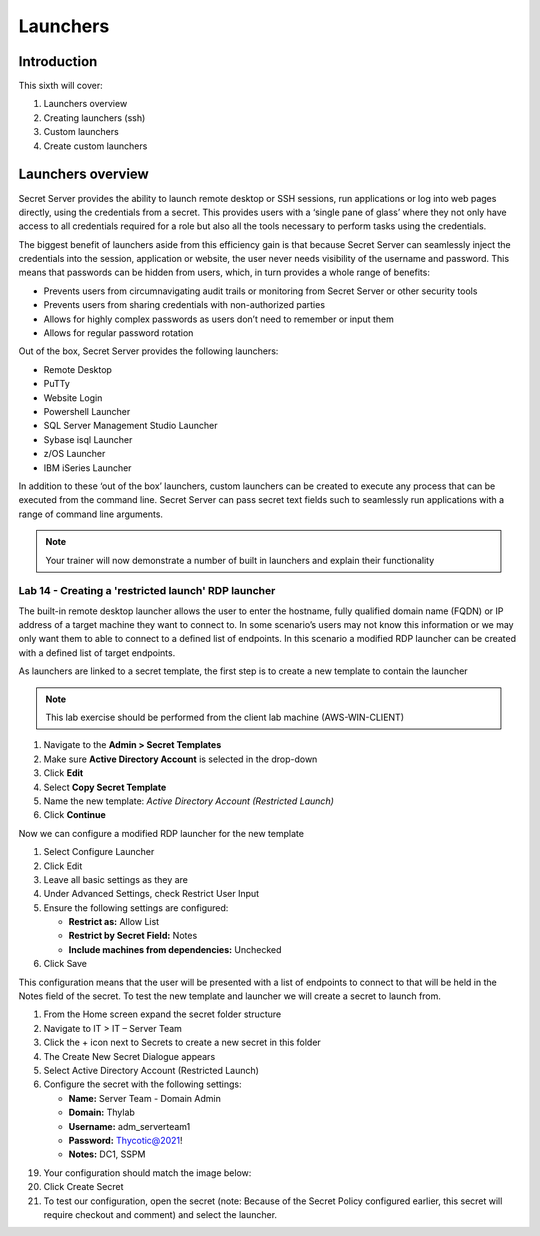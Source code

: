 .. _m6:

---------
Launchers
---------

Introduction
------------

This sixth will cover:

1. Launchers overview
2. Creating launchers (ssh)
3. Custom launchers
4. Create custom launchers

Launchers overview
------------------

Secret Server provides the ability to launch remote desktop or SSH sessions, run applications or log into web pages directly, using the credentials from a secret. This provides users with a ‘single pane of glass’ where they not only have access to all credentials required for a role but also all the tools necessary to perform tasks using the credentials. 

| The biggest benefit of launchers aside from this efficiency gain is that because Secret Server can seamlessly inject the credentials into the session, application or website, the user never needs visibility of the username and password. This means that passwords can be hidden from users, which, in turn provides a whole range of benefits:

- Prevents users from circumnavigating audit trails or monitoring from Secret Server or other security tools
- Prevents users from sharing credentials with non-authorized parties
- Allows for highly complex passwords as users don’t need to remember or input them
- Allows for regular password rotation

Out of the box, Secret Server provides the following launchers:

- Remote Desktop
- PuTTy
- Website Login
- Powershell Launcher
- SQL Server Management Studio Launcher
- Sybase isql Launcher
- z/OS Launcher
- IBM iSeries Launcher

In addition to these ‘out of the box’ launchers, custom launchers can be created to execute any process that can be executed from the command line. Secret Server can pass secret text fields such to seamlessly run applications with a range of command line arguments. 

.. note:: 
    Your trainer will now demonstrate a number of built in launchers and explain their functionality 

Lab 14 - Creating a 'restricted launch' RDP launcher
****************************************************

The built-in remote desktop launcher allows the user to enter the hostname, fully qualified domain name (FQDN) or IP address of a target machine they want to connect to. In some scenario’s users may not know this information or we may only want them to able to connect to a defined list of endpoints. In this scenario a modified RDP launcher can be created with a defined list of target endpoints.

| As launchers are linked to a secret template, the first step is to create a new template to contain the launcher

.. note:: 
    This lab exercise should be performed from the client lab machine (AWS-WIN-CLIENT)

#. Navigate to the **Admin > Secret Templates**
#. Make sure **Active Directory Account** is selected in the drop-down
#. Click **Edit**
#. Select **Copy Secret Template**
#. Name the new template: *Active Directory Account (Restricted Launch)*
#. Click **Continue**

Now we can configure a modified RDP launcher for the new template

#. Select Configure Launcher
#. Click Edit
#. Leave all basic settings as they are
#. Under Advanced Settings, check Restrict User Input
#. Ensure the following settings are configured:

   - **Restrict as:** Allow List
   - **Restrict by Secret Field:** Notes
   - **Include machines from dependencies:** Unchecked

#. Click Save

This configuration means that the user will be presented with a list of endpoints to connect to that will be held in the Notes field of the secret. To test the new template and launcher we will create a secret to launch from.

#. From the Home screen expand the secret folder structure
#. Navigate to IT > IT – Server Team
#. Click the + icon next to Secrets to create a new secret in this folder
#. The Create New Secret Dialogue appears
#. Select Active Directory Account (Restricted Launch)
#. Configure the secret with the following settings:

   - **Name:** Server Team - Domain Admin
   - **Domain:** Thylab
   - **Username:** adm_serverteam1
   - **Password:** Thycotic@2021!
   - **Notes:** DC1, SSPM

19.	Your configuration should match the image below:
 
20.	Click Create Secret
21.	To test our configuration, open the secret (note: Because of the Secret Policy configured earlier, this secret will require checkout and comment) and select the launcher.














.. raw:: html

    <hr><CENTER>
    <H2 style="color:#80BB01">This concludes this module</font>
    </CENTER>